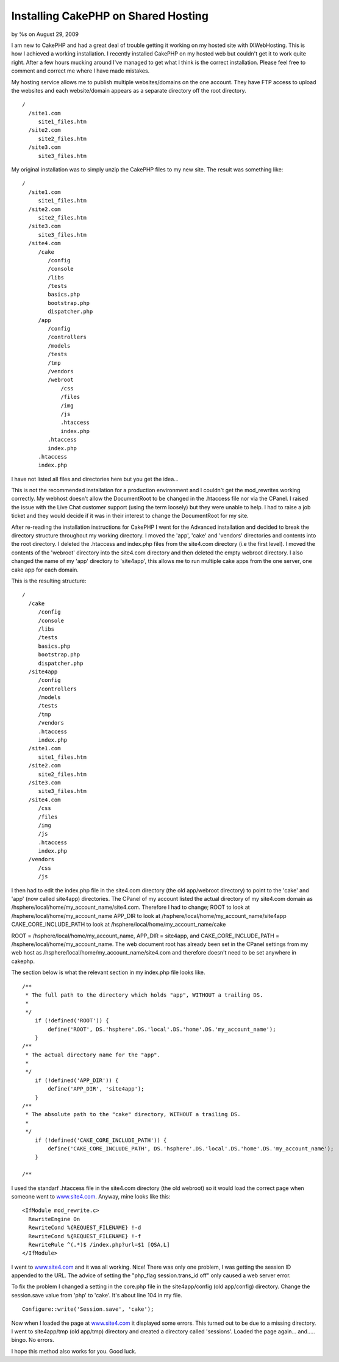 

Installing CakePHP on Shared Hosting
====================================

by %s on August 29, 2009

I am new to CakePHP and had a great deal of trouble getting it working
on my hosted site with IXWebHosting. This is how I achieved a working
installation.
I recently installed CakePHP on my hosted web but couldn't get it to
work quite right. After a few hours mucking around I've managed to get
what I think is the correct installation. Please feel free to comment
and correct me where I have made mistakes.

My hosting service allows me to publish multiple websites/domains on
the one account. They have FTP access to upload the websites and each
website/domain appears as a separate directory off the root directory.

::

    
    /
      /site1.com
         site1_files.htm
      /site2.com
         site2_files.htm
      /site3.com
         site3_files.htm
    

My original installation was to simply unzip the CakePHP files to my
new site. The result was something like:

::

    
    /
      /site1.com
         site1_files.htm
      /site2.com
         site2_files.htm
      /site3.com
         site3_files.htm
      /site4.com
         /cake
            /config
            /console
            /libs
            /tests
            basics.php
            bootstrap.php
            dispatcher.php
         /app
            /config
            /controllers
            /models
            /tests
            /tmp
            /vendors
            /webroot
                /css
                /files
                /img
                /js
                .htaccess
                index.php
            .htaccess
            index.php
         .htaccess
         index.php
         

I have not listed all files and directories here but you get the
idea...

This is not the recommended installation for a production environment
and I couldn't get the mod_rewrites working correctly. My webhost
doesn't allow the DocumentRoot to be changed in the .htaccess file nor
via the CPanel. I raised the issue with the Live Chat customer support
(using the term loosely) but they were unable to help. I had to raise
a job ticket and they would decide if it was in their interest to
change the DocumentRoot for my site.

After re-reading the installation instructions for CakePHP I went for
the Advanced installation and decided to break the directory structure
throughout my working directory. I moved the 'app', 'cake' and
'vendors' directories and contents into the root directory. I deleted
the .htaccess and index.php files from the site4.com directory (i.e
the first level). I moved the contents of the 'webroot' directory into
the site4.com directory and then deleted the empty webroot directory.
I also changed the name of my 'app' directory to 'site4app', this
allows me to run multiple cake apps from the one server, one cake app
for each domain.

This is the resulting structure:

::

    
    /
      /cake
         /config
         /console
         /libs
         /tests
         basics.php
         bootstrap.php
         dispatcher.php
      /site4app
         /config
         /controllers
         /models
         /tests
         /tmp
         /vendors
         .htaccess
         index.php
      /site1.com
         site1_files.htm
      /site2.com
         site2_files.htm
      /site3.com
         site3_files.htm
      /site4.com
         /css
         /files
         /img
         /js
         .htaccess
         index.php
      /vendors
         /css
         /js

I then had to edit the index.php file in the site4.com directory (the
old app/webroot directory) to point to the 'cake' and 'app' (now
called site4app) directories. The CPanel of my account listed the
actual directory of my site4.com domain as
/hsphere/local/home/my_account_name/site4.com. Therefore I had to
change;
ROOT to look at /hsphere/local/home/my_account_name
APP_DIR to look at /hsphere/local/home/my_account_name/site4app
CAKE_CORE_INCLUDE_PATH to look at
/hsphere/local/home/my_account_name/cake

ROOT = /hsphere/local/home/my_account_name, APP_DIR = site4app, and
CAKE_CORE_INCLUDE_PATH = /hsphere/local/home/my_account_name. The web
document root has already been set in the CPanel settings from my web
host as /hsphere/local/home/my_account_name/site4.com and therefore
doesn't need to be set anywhere in cakephp.

The section below is what the relevant section in my index.php file
looks like.

::

    
    /**
     * The full path to the directory which holds "app", WITHOUT a trailing DS.
     *
     */
        if (!defined('ROOT')) {
            define('ROOT', DS.'hsphere'.DS.'local'.DS.'home'.DS.'my_account_name');
        }
    /**
     * The actual directory name for the "app".
     *
     */
        if (!defined('APP_DIR')) {
            define('APP_DIR', 'site4app');
        }
    /**
     * The absolute path to the "cake" directory, WITHOUT a trailing DS.
     *
     */
        if (!defined('CAKE_CORE_INCLUDE_PATH')) {
            define('CAKE_CORE_INCLUDE_PATH', DS.'hsphere'.DS.'local'.DS.'home'.DS.'my_account_name');
        }
    
    /**

I used the standarf .htaccess file in the site4.com directory (the old
webroot) so it would load the correct page when someone went to
`www.site4.com`_. Anyway, mine looks like this:

::

    
    
    <IfModule mod_rewrite.c>     
      RewriteEngine On
      RewriteCond %{REQUEST_FILENAME} !-d
      RewriteCond %{REQUEST_FILENAME} !-f
      RewriteRule ^(.*)$ /index.php?url=$1 [QSA,L]
    </IfModule> 
    

I went to `www.site4.com`_ and it was all working. Nice! There was
only one problem, I was getting the session ID appended to the URL.
The advice of setting the "php_flag session.trans_id off" only caused
a web server error.

To fix the problem I changed a setting in the core.php file in the
site4app/config (old app/config) directory. Change the session.save
value from 'php' to 'cake'. It's about line 104 in my file.

::

    
      Configure::write('Session.save', 'cake');

Now when I loaded the page at `www.site4.com`_ it displayed some
errors. This turned out to be due to a missing directory. I went to
site4app/tmp (old app/tmp) directory and created a directory called
'sessions'. Loaded the page again... and..... bingo. No errors.

I hope this method also works for you. Good luck.

.. _www.site4.com: http://www.site4.com/
.. meta::
    :title: Installing CakePHP on Shared Hosting
    :description: CakePHP Article related to install,beginner,shared hosting,Tutorials
    :keywords: install,beginner,shared hosting,Tutorials
    :copyright: Copyright 2009 
    :category: tutorials

